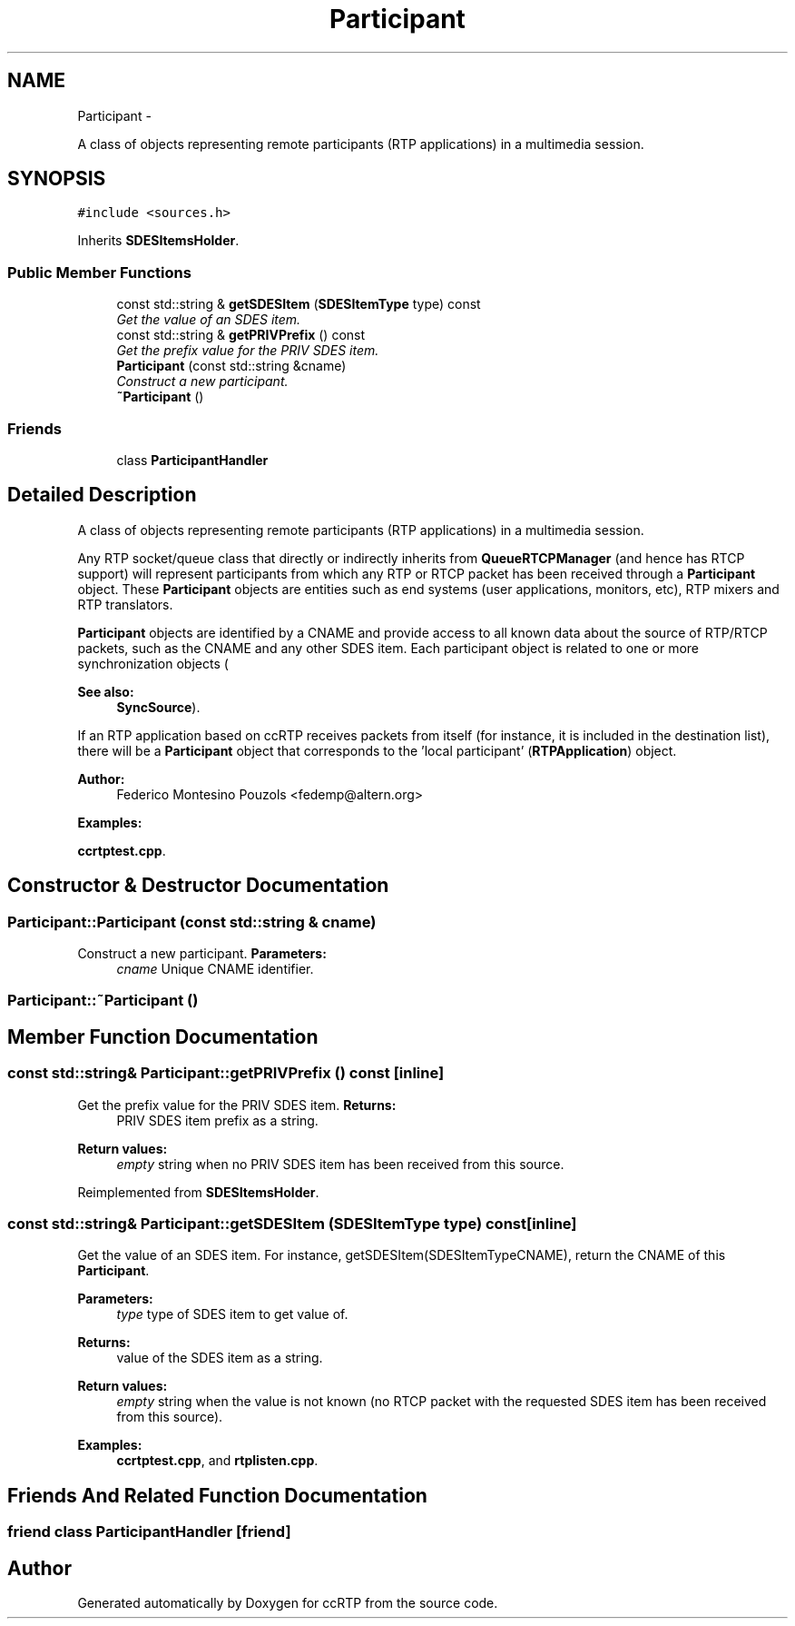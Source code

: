 .TH "Participant" 3 "21 Sep 2010" "ccRTP" \" -*- nroff -*-
.ad l
.nh
.SH NAME
Participant \- 
.PP
A class of objects representing remote participants (RTP applications) in a multimedia session.  

.SH SYNOPSIS
.br
.PP
.PP
\fC#include <sources.h>\fP
.PP
Inherits \fBSDESItemsHolder\fP.
.SS "Public Member Functions"

.in +1c
.ti -1c
.RI "const std::string & \fBgetSDESItem\fP (\fBSDESItemType\fP type) const "
.br
.RI "\fIGet the value of an SDES item. \fP"
.ti -1c
.RI "const std::string & \fBgetPRIVPrefix\fP () const "
.br
.RI "\fIGet the prefix value for the PRIV SDES item. \fP"
.ti -1c
.RI "\fBParticipant\fP (const std::string &cname)"
.br
.RI "\fIConstruct a new participant. \fP"
.ti -1c
.RI "\fB~Participant\fP ()"
.br
.in -1c
.SS "Friends"

.in +1c
.ti -1c
.RI "class \fBParticipantHandler\fP"
.br
.in -1c
.SH "Detailed Description"
.PP 
A class of objects representing remote participants (RTP applications) in a multimedia session. 

Any RTP socket/queue class that directly or indirectly inherits from \fBQueueRTCPManager\fP (and hence has RTCP support) will represent participants from which any RTP or RTCP packet has been received through a \fBParticipant\fP object. These \fBParticipant\fP objects are entities such as end systems (user applications, monitors, etc), RTP mixers and RTP translators.
.PP
\fBParticipant\fP objects are identified by a CNAME and provide access to all known data about the source of RTP/RTCP packets, such as the CNAME and any other SDES item. Each participant object is related to one or more synchronization objects (
.PP
\fBSee also:\fP
.RS 4
\fBSyncSource\fP).
.RE
.PP
If an RTP application based on ccRTP receives packets from itself (for instance, it is included in the destination list), there will be a \fBParticipant\fP object that corresponds to the 'local participant' (\fBRTPApplication\fP) object.
.PP
\fBAuthor:\fP
.RS 4
Federico Montesino Pouzols <fedemp@altern.org>
.RE
.PP

.PP
\fBExamples: \fP
.in +1c
.PP
\fBccrtptest.cpp\fP.
.SH "Constructor & Destructor Documentation"
.PP 
.SS "Participant::Participant (const std::string & cname)"
.PP
Construct a new participant. \fBParameters:\fP
.RS 4
\fIcname\fP Unique CNAME identifier. 
.RE
.PP

.SS "Participant::~Participant ()"
.SH "Member Function Documentation"
.PP 
.SS "const std::string& Participant::getPRIVPrefix () const\fC [inline]\fP"
.PP
Get the prefix value for the PRIV SDES item. \fBReturns:\fP
.RS 4
PRIV SDES item prefix as a string. 
.RE
.PP
\fBReturn values:\fP
.RS 4
\fIempty\fP string when no PRIV SDES item has been received from this source. 
.RE
.PP

.PP
Reimplemented from \fBSDESItemsHolder\fP.
.SS "const std::string& Participant::getSDESItem (\fBSDESItemType\fP type) const\fC [inline]\fP"
.PP
Get the value of an SDES item. For instance, getSDESItem(SDESItemTypeCNAME), return the CNAME of this \fBParticipant\fP.
.PP
\fBParameters:\fP
.RS 4
\fItype\fP type of SDES item to get value of.
.RE
.PP
\fBReturns:\fP
.RS 4
value of the SDES item as a string. 
.RE
.PP
\fBReturn values:\fP
.RS 4
\fIempty\fP string when the value is not known (no RTCP packet with the requested SDES item has been received from this source). 
.RE
.PP

.PP
\fBExamples: \fP
.in +1c
\fBccrtptest.cpp\fP, and \fBrtplisten.cpp\fP.
.SH "Friends And Related Function Documentation"
.PP 
.SS "friend class \fBParticipantHandler\fP\fC [friend]\fP"

.SH "Author"
.PP 
Generated automatically by Doxygen for ccRTP from the source code.
